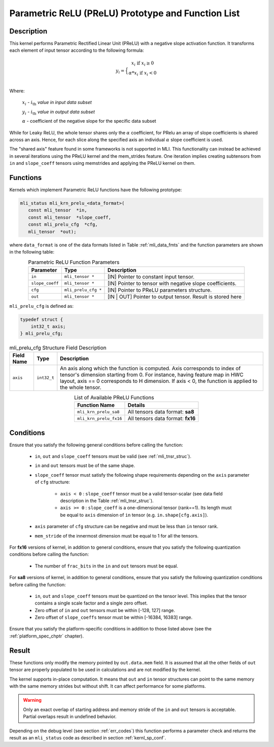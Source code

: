 .. _param_relu_prot:

Parametric ReLU (PReLU) Prototype and Function List
---------------------------------------------------

Description
^^^^^^^^^^^

This kernel performs Parametric Rectified Linear Unit (PReLU) with a negative slope activation 
function. It transforms each element of input tensor according to the following formula:

.. math::

   y_{i} = \Big\{ { \begin{matrix}
   x_{i}\text{ if }x_{i} \geq 0 \\
   {\alpha}*x_{i}\text{ if }x_{i} < 0 \\
   \end{matrix}} 

Where:

    :math:`x_{i}` *-* :math:`i_{\text{th}}` *value in input data subset*

    :math:`y_{i}` *-* :math:`i_{\text{th}}` *value in output data subset*

    :math:`\alpha` - coefficient of the negative slope for the specific
    data subset
	
While for Leaky ReLU, the whole tensor shares only the :math:`\alpha` coefficient, for PRelu an 
array of slope coefficients is shared across an axis.  Hence, for each slice along the 
specified axis an individual :math:`\alpha` slope coefficient is used. 

The "shared axis" feature found in some frameworks is not supported in MLI. This functionality can 
instead be achieved in several iterations using the PReLU kernel and the mem_strides feature. 
One iteration implies creating subtensors from ``in`` and ``slope_coeff`` tensors using memstrides and applying 
the PReLU kernel on them.

Functions
^^^^^^^^^

Kernels which implement Parametric ReLU functions have the following prototype:

.. code:: c

   mli_status mli_krn_prelu_<data_format>(
      const mli_tensor  *in,
      const mli_tensor  *slope_coeff,
      const mli_prelu_cfg  *cfg,
      mli_tensor  *out);

where ``data_format`` is one of the data formats listed in Table :ref:`mli_data_fmts` and the function parameters 
are shown in the following table:

.. table:: Parametric ReLU Function Parameters
   :align: center
   :widths: auto
   
   +------------------+-----------------------+-----------------------------------------------------------+
   | **Parameter**    | **Type**              | **Description**                                           |
   +==================+=======================+===========================================================+
   | ``in``           | ``mli_tensor *``      | [IN] Pointer to constant input tensor.                    |
   +------------------+-----------------------+-----------------------------------------------------------+
   | ``slope_coeff``  | ``mli_tensor *``      | [IN] Pointer to tensor with negative slope coefficients.  |
   +------------------+-----------------------+-----------------------------------------------------------+
   | ``cfg``          | ``mli_prelu_cfg *``   | [IN] Pointer to PReLU parameters structure.               |
   +------------------+-----------------------+-----------------------------------------------------------+
   | ``out``          | ``mli_tensor *``      | [IN | OUT] Pointer to output tensor.                      |
   |                  |                       | Result is stored here                                     |
   +------------------+-----------------------+-----------------------------------------------------------+
..

``mli_prelu_cfg`` is defined as:

.. code:: c

   typedef struct {
       int32_t axis;
   } mli_prelu_cfg; 
..

.. tabularcolumns:: |\Y{0.15}|\Y{0.15}|\Y{0.6}|

.. _t_mli_prelu_cfg_desc:
.. table:: mli_prelu_cfg Structure Field Description
   :align: center
   :widths: auto
   
   +-----------------+----------------+--------------------------------------------------------------+
   | **Field Name**  | **Type**       | **Description**                                              |
   +=================+================+==============================================================+
   |                 |                | An axis along which the function is computed. Axis           |
   |                 |                | corresponds to index of tensor's dimension starting from 0.  |
   | ``axis``        | ``int32_t``    | For instance, having feature map in HWC layout, axis == 0    |
   |                 |                | corresponds to H dimension. If axis < 0, the function is     |
   |                 |                | applied to the whole tensor.                                 |
   +-----------------+----------------+--------------------------------------------------------------+
..

.. table:: List of Available PReLU Functions
   :align: center
   :widths: auto
   
   +-------------------------+------------------------------------+
   | **Function Name**       | **Details**                        |
   +=========================+====================================+
   | ``mli_krn_prelu_sa8``   | All tensors data format: **sa8**   |
   +-------------------------+------------------------------------+
   | ``mli_krn_prelu_fx16``  | All tensors data format: **fx16**  |
   +-------------------------+------------------------------------+
..

Conditions
^^^^^^^^^^

Ensure that you satisfy the following general conditions before calling the function:

 - ``in``, ``out`` and ``slope_coeff`` tensors must be valid (see :ref:`mli_tnsr_struc`).

 - ``in`` and ``out`` tensors must be of the same shape.

 - ``slope_coeff`` tensor must satisfy the following shape requirements depending
   on the ``axis`` parameter of ``cfg`` structure:
   
    - ``axis < 0`` : ``slope_coeff`` tensor must be a valid tensor-scalar (see data field 
      description in the Table :ref:`mli_tnsr_struc`).

    - ``axis >= 0`` : ``slope_coeff`` is a one-dimensional tensor (rank==1). 
      Its length must be equal to ``axis`` dimension of ``in`` tensor (e.g. ``in.shape[cfg.axis]``).

 - ``axis`` parameter of ``cfg`` structure can be negative and must be less than ``in`` tensor rank.
 
 - ``mem_stride`` of the innermost dimension must be equal to 1 for all the tensors.

For **fx16** versions of kernel, in addition to general conditions, ensure that you satisfy 
the following quantization conditions before calling the function:

 - The number of ``frac_bits`` in the ``in`` and ``out`` tensors must be equal. 

For **sa8** versions of kernel, in addition to general conditions, ensure that you satisfy 
the following quantization conditions before calling the function:

 - ``in``, ``out`` and ``slope_coeff`` tensors must be quantized on the tensor level. This implies 
   that the tensor contains a single scale factor and a single zero offset.

 - Zero offset of ``in`` and ``out`` tensors must be within [-128, 127] range.

 - Zero offset of ``slope_coeffs`` tensor must be within [-16384, 16383] range.

Ensure that you satisfy the platform-specific conditions in addition to those listed above 
(see the :ref:`platform_spec_chptr` chapter).

Result
^^^^^^

These functions only modify the memory pointed by ``out.data.mem`` field. 
It is assumed that all the other fields of ``out`` tensor are properly populated 
to be used in calculations and are not modified by the kernel.

The kernel supports in-place computation. It means that ``out`` and ``in`` tensor structures 
can point to the same memory with the same memory strides but without shift.
It can affect performance for some platforms.

.. warning::

  Only an exact overlap of starting address and memory stride of the ``in`` and ``out`` 
  tensors is acceptable. Partial overlaps result in undefined behavior.
..

Depending on the debug level (see section :ref:`err_codes`) this function performs a parameter 
check and returns the result as an ``mli_status`` code as described in section :ref:`kernl_sp_conf`.
